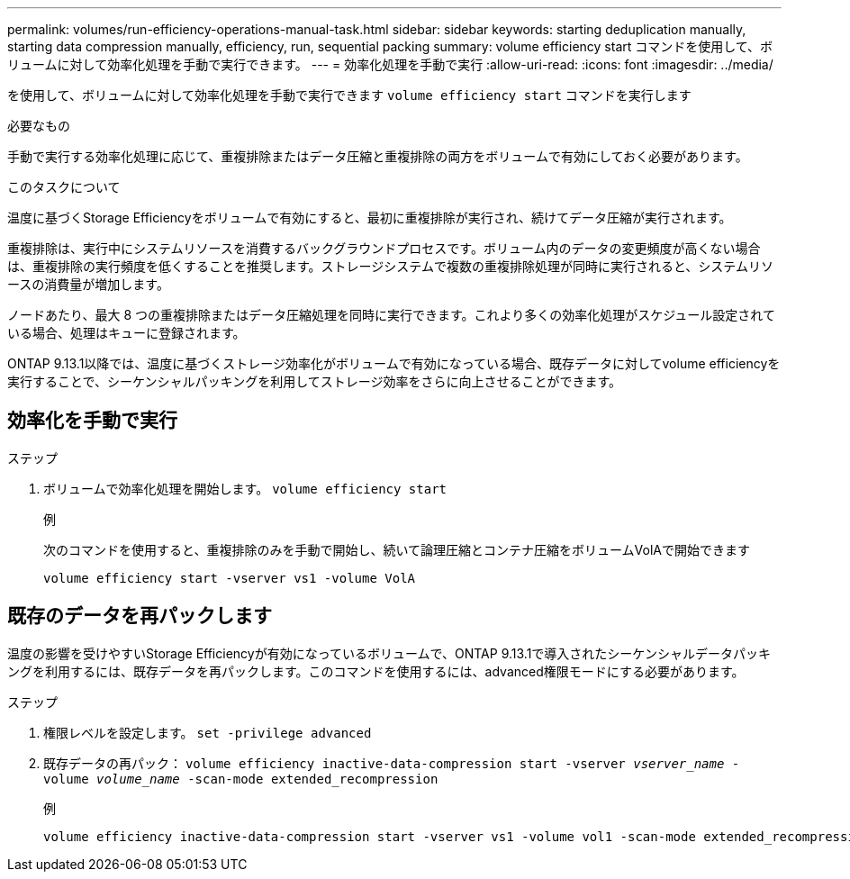 ---
permalink: volumes/run-efficiency-operations-manual-task.html 
sidebar: sidebar 
keywords: starting deduplication manually, starting data compression manually, efficiency, run, sequential packing 
summary: volume efficiency start コマンドを使用して、ボリュームに対して効率化処理を手動で実行できます。 
---
= 効率化処理を手動で実行
:allow-uri-read: 
:icons: font
:imagesdir: ../media/


[role="lead"]
を使用して、ボリュームに対して効率化処理を手動で実行できます `volume efficiency start` コマンドを実行します

.必要なもの
手動で実行する効率化処理に応じて、重複排除またはデータ圧縮と重複排除の両方をボリュームで有効にしておく必要があります。

.このタスクについて
温度に基づくStorage Efficiencyをボリュームで有効にすると、最初に重複排除が実行され、続けてデータ圧縮が実行されます。

重複排除は、実行中にシステムリソースを消費するバックグラウンドプロセスです。ボリューム内のデータの変更頻度が高くない場合は、重複排除の実行頻度を低くすることを推奨します。ストレージシステムで複数の重複排除処理が同時に実行されると、システムリソースの消費量が増加します。

ノードあたり、最大 8 つの重複排除またはデータ圧縮処理を同時に実行できます。これより多くの効率化処理がスケジュール設定されている場合、処理はキューに登録されます。

ONTAP 9.13.1以降では、温度に基づくストレージ効率化がボリュームで有効になっている場合、既存データに対してvolume efficiencyを実行することで、シーケンシャルパッキングを利用してストレージ効率をさらに向上させることができます。



== 効率化を手動で実行

.ステップ
. ボリュームで効率化処理を開始します。 `volume efficiency start`
+
.例
次のコマンドを使用すると、重複排除のみを手動で開始し、続いて論理圧縮とコンテナ圧縮をボリュームVolAで開始できます

+
[listing]
----
volume efficiency start -vserver vs1 -volume VolA
----




== 既存のデータを再パックします

温度の影響を受けやすいStorage Efficiencyが有効になっているボリュームで、ONTAP 9.13.1で導入されたシーケンシャルデータパッキングを利用するには、既存データを再パックします。このコマンドを使用するには、advanced権限モードにする必要があります。

.ステップ
. 権限レベルを設定します。 `set -privilege advanced`
. 既存データの再パック： `volume efficiency inactive-data-compression start -vserver _vserver_name_ -volume _volume_name_ -scan-mode extended_recompression`
+
.例
[listing]
----
volume efficiency inactive-data-compression start -vserver vs1 -volume vol1 -scan-mode extended_recompression
----

